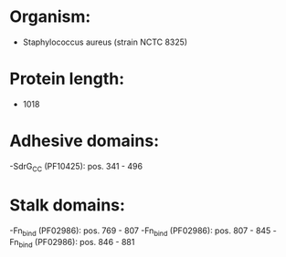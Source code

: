 * Organism:
- Staphylococcus aureus (strain NCTC 8325)
* Protein length:
- 1018
* Adhesive domains:
-SdrG_C_C (PF10425): pos. 341 - 496
* Stalk domains:
-Fn_bind (PF02986): pos. 769 - 807
-Fn_bind (PF02986): pos. 807 - 845
-Fn_bind (PF02986): pos. 846 - 881

